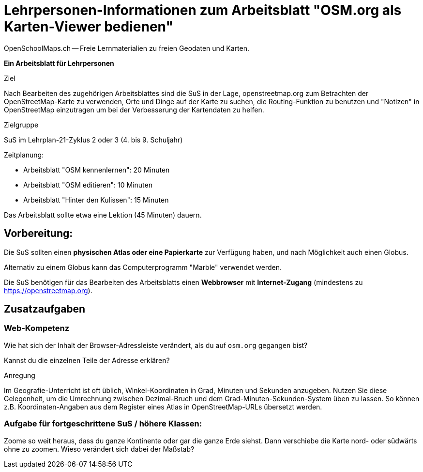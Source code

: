 = Lehrpersonen-Informationen zum Arbeitsblatt "OSM.org als Karten-Viewer bedienen"
OpenSchoolMaps.ch -- Freie Lernmaterialien zu freien Geodaten und Karten.
//
// HACK: suppress title page.
// See https://github.com/asciidoctor/asciidoctor-pdf/issues/95
ifdef::backend-pdf[:notitle:]

ifdef::backend-pdf[]
[discrete]
= {doctitle}

{author}
endif::[]
// END OF suppress title page HACK

*Ein Arbeitsblatt für Lehrpersonen*

.Ziel
Nach Bearbeiten des zugehörigen Arbeitsblattes sind die SuS in der Lage, openstreetmap.org zum Betrachten der OpenStreetMap-Karte zu verwenden, Orte und Dinge auf der Karte zu suchen, die Routing-Funktion zu benutzen und "Notizen" in OpenStreetMap einzutragen um bei der Verbesserung der Kartendaten zu helfen.

.Zielgruppe
SuS im Lehrplan-21-Zyklus 2 oder 3 (4. bis 9. Schuljahr)

.Zeitplanung:

* Arbeitsblatt "OSM kennenlernen": 20 Minuten
* Arbeitsblatt "OSM editieren": 10 Minuten
* Arbeitsblatt "Hinter den Kulissen": 15 Minuten

Das Arbeitsblatt sollte etwa eine Lektion (45 Minuten) dauern.

== Vorbereitung:
Die SuS sollten einen *physischen Atlas oder eine Papierkarte* zur Verfügung haben, und nach Möglichkeit auch einen Globus.

Alternativ zu einem Globus kann das Computerprogramm "Marble" verwendet werden.

Die SuS benötigen für das Bearbeiten des Arbeitsblatts einen *Webbrowser* mit *Internet-Zugang* (mindestens zu https://openstreetmap.org).

== Zusatzaufgaben

=== Web-Kompetenz

Wie hat sich der Inhalt der Browser-Adressleiste verändert, als du auf `osm.org` gegangen bist?

ifdef::show_solutions[]
`osm.org` wurde automatisch durch etwas wie `https://www.openstreetmap.org/#map=8/46.825/8.224` ersetzt.
endif::show_solutions[]

Kannst du die einzelnen Teile der Adresse erklären?

ifdef::show_solutions[]

* `https://`: Das verwendete Protokoll. HTTP (Hypertext transfer protocol) ist die Art und Weise wie Internet-Seiten und sonstige Daten im World Wide Web übertragen werden. Das `s` am Ende zeigt an, dass die Verbindung zur Website verschüsselt erfolgt.

* `openstreetmap.org`: Die Haupt-Domain des OpenStreetMap-Projekts. Die Endung (="Top-Level-Domain") `.org` wurde gewählt, um zu betonen, dass es sich um ein Projekt von Freiwilligen handelt, nicht um ein Kommerzielles unterfangen wie vieles unter `.com`. `osm.org` ist eine weitere Domain des Projekts, die auf die entsprechenden `openstreetmap.org`-Seiten weiterleitet. So kann man sich Tipparbeit sparen.

* `www.`: Eine Sub-Domain, die anzeigt, dass es sich um eine Website im World Wide Web (WWW) handelt. Etwas redundant, da das durch das HTTP-Protokoll und die global erreichbare Domain bereits impliziert ist.

* `#map=8/46.825/8.224`: Der Karten-Ausschnitt. Dabei ist:

  * `8`: Das "Zoom-Level". Je grösser diese Zahl, um so "näher ran" gezoomt ist die Ansicht.

  * `46.825`: Die geografische Breite in WGS-84-Koordinaten als Dezimal-Zahl (Grad mit Nachkommastellen)

  * `8.224`: Die geografische Länge in WGS-84-Koordinaten als Dezimal-Zahl (Grad mit Nachkommastellen)
endif::show_solutions[]

.Anregung
Im Geografie-Unterricht ist oft üblich, Winkel-Koordinaten in Grad, Minuten und Sekunden anzugeben. Nutzen Sie diese Gelegenheit, um die Umrechnung zwischen Dezimal-Bruch und dem Grad-Minuten-Sekunden-System üben zu lassen. So können z.B. Koordinaten-Angaben aus dem Register eines Atlas in OpenStreetMap-URLs übersetzt werden.

=== Aufgabe für fortgeschrittene SuS / höhere Klassen:

Zoome so weit heraus, dass du ganze Kontinente oder gar die ganze Erde siehst. Dann verschiebe die Karte nord- oder südwärts ohne zu zoomen. Wieso verändert sich dabei der Maßstab?